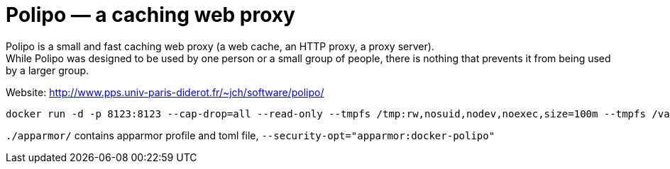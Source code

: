= Polipo — a caching web proxy

Polipo is a small and fast caching web proxy (a web cache, an HTTP proxy, a proxy server). +
While Polipo was designed to be used by one person or a small group of people, there is nothing that prevents it from being used by a larger group.

Website: http://www.pps.univ-paris-diderot.fr/~jch/software/polipo/  

[source]
----
docker run -d -p 8123:8123 --cap-drop=all --read-only --tmpfs /tmp:rw,nosuid,nodev,noexec,size=100m --tmpfs /var/log:rw,nosuid,nodev,noexec --tmpfs /var/cache:rw,nosuid,noexec,nodev --tmpfs /run:rw,noexec,nodev,nosuid konstruktoid/polipo proxyAddress=::0 allowedClients=192.168.1.0/24
----

`./apparmor/` contains apparmor profile and toml file, `--security-opt="apparmor:docker-polipo"`
